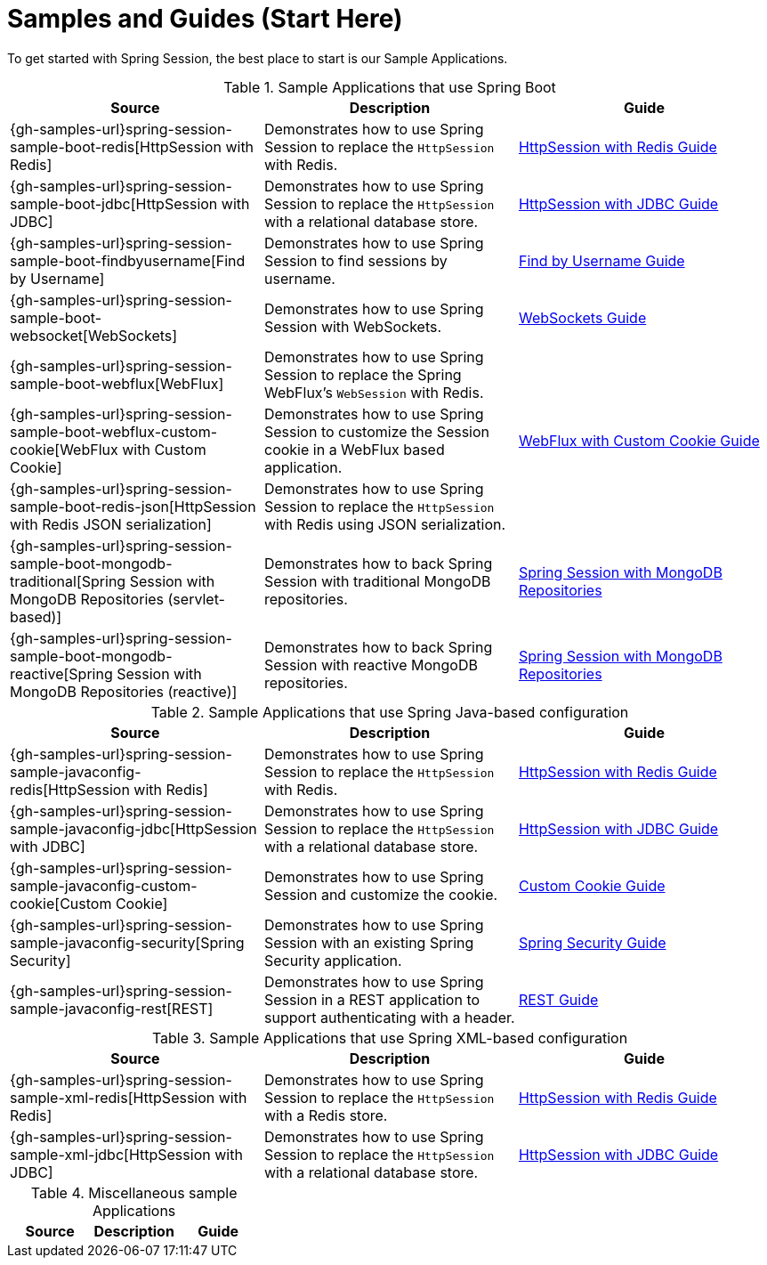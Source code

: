 [[samples]]
= Samples and Guides (Start Here)

To get started with Spring Session, the best place to start is our Sample Applications.

.Sample Applications that use Spring Boot
|===
| Source | Description | Guide

| {gh-samples-url}spring-session-sample-boot-redis[HttpSession with Redis]
| Demonstrates how to use Spring Session to replace the `HttpSession` with Redis.
| link:guides/boot-redis.html[HttpSession with Redis Guide]

| {gh-samples-url}spring-session-sample-boot-jdbc[HttpSession with JDBC]
| Demonstrates how to use Spring Session to replace the `HttpSession` with a relational database store.
| link:guides/boot-jdbc.html[HttpSession with JDBC Guide]

| {gh-samples-url}spring-session-sample-boot-findbyusername[Find by Username]
| Demonstrates how to use Spring Session to find sessions by username.
| link:guides/boot-findbyusername.html[Find by Username Guide]

| {gh-samples-url}spring-session-sample-boot-websocket[WebSockets]
| Demonstrates how to use Spring Session with WebSockets.
| link:guides/boot-websocket.html[WebSockets Guide]

| {gh-samples-url}spring-session-sample-boot-webflux[WebFlux]
| Demonstrates how to use Spring Session to replace the Spring WebFlux's `WebSession` with Redis.
|

| {gh-samples-url}spring-session-sample-boot-webflux-custom-cookie[WebFlux with Custom Cookie]
| Demonstrates how to use Spring Session to customize the Session cookie in a WebFlux based application.
| link:guides/boot-webflux-custom-cookie.html[WebFlux with Custom Cookie Guide]

| {gh-samples-url}spring-session-sample-boot-redis-json[HttpSession with Redis JSON serialization]
| Demonstrates how to use Spring Session to replace the `HttpSession` with Redis using JSON serialization.
|

| {gh-samples-url}spring-session-sample-boot-mongodb-traditional[Spring Session with MongoDB Repositories (servlet-based)]
| Demonstrates how to back Spring Session with traditional MongoDB repositories.
| link:guides/boot-mongo.html[Spring Session with MongoDB Repositories]

| {gh-samples-url}spring-session-sample-boot-mongodb-reactive[Spring Session with MongoDB Repositories (reactive)]
| Demonstrates how to back Spring Session with reactive MongoDB repositories.
| link:guides/boot-mongo.html[Spring Session with MongoDB Repositories]

|===

.Sample Applications that use Spring Java-based configuration
|===
| Source | Description | Guide

| {gh-samples-url}spring-session-sample-javaconfig-redis[HttpSession with Redis]
| Demonstrates how to use Spring Session to replace the `HttpSession` with Redis.
| link:guides/java-redis.html[HttpSession with Redis Guide]

| {gh-samples-url}spring-session-sample-javaconfig-jdbc[HttpSession with JDBC]
| Demonstrates how to use Spring Session to replace the `HttpSession` with a relational database store.
| link:guides/java-jdbc.html[HttpSession with JDBC Guide]

| {gh-samples-url}spring-session-sample-javaconfig-custom-cookie[Custom Cookie]
| Demonstrates how to use Spring Session and customize the cookie.
| link:guides/java-custom-cookie.html[Custom Cookie Guide]

| {gh-samples-url}spring-session-sample-javaconfig-security[Spring Security]
| Demonstrates how to use Spring Session with an existing Spring Security application.
| link:guides/java-security.html[Spring Security Guide]

| {gh-samples-url}spring-session-sample-javaconfig-rest[REST]
| Demonstrates how to use Spring Session in a REST application to support authenticating with a header.
| link:guides/java-rest.html[REST Guide]

|===

.Sample Applications that use Spring XML-based configuration
|===
| Source | Description | Guide

| {gh-samples-url}spring-session-sample-xml-redis[HttpSession with Redis]
| Demonstrates how to use Spring Session to replace the `HttpSession` with a Redis store.
| link:guides/xml-redis.html[HttpSession with Redis Guide]

| {gh-samples-url}spring-session-sample-xml-jdbc[HttpSession with JDBC]
| Demonstrates how to use Spring Session to replace the `HttpSession` with a relational database store.
| link:guides/xml-jdbc.html[HttpSession with JDBC Guide]

|===

.Miscellaneous sample Applications
|===
| Source | Description | Guide

|===
